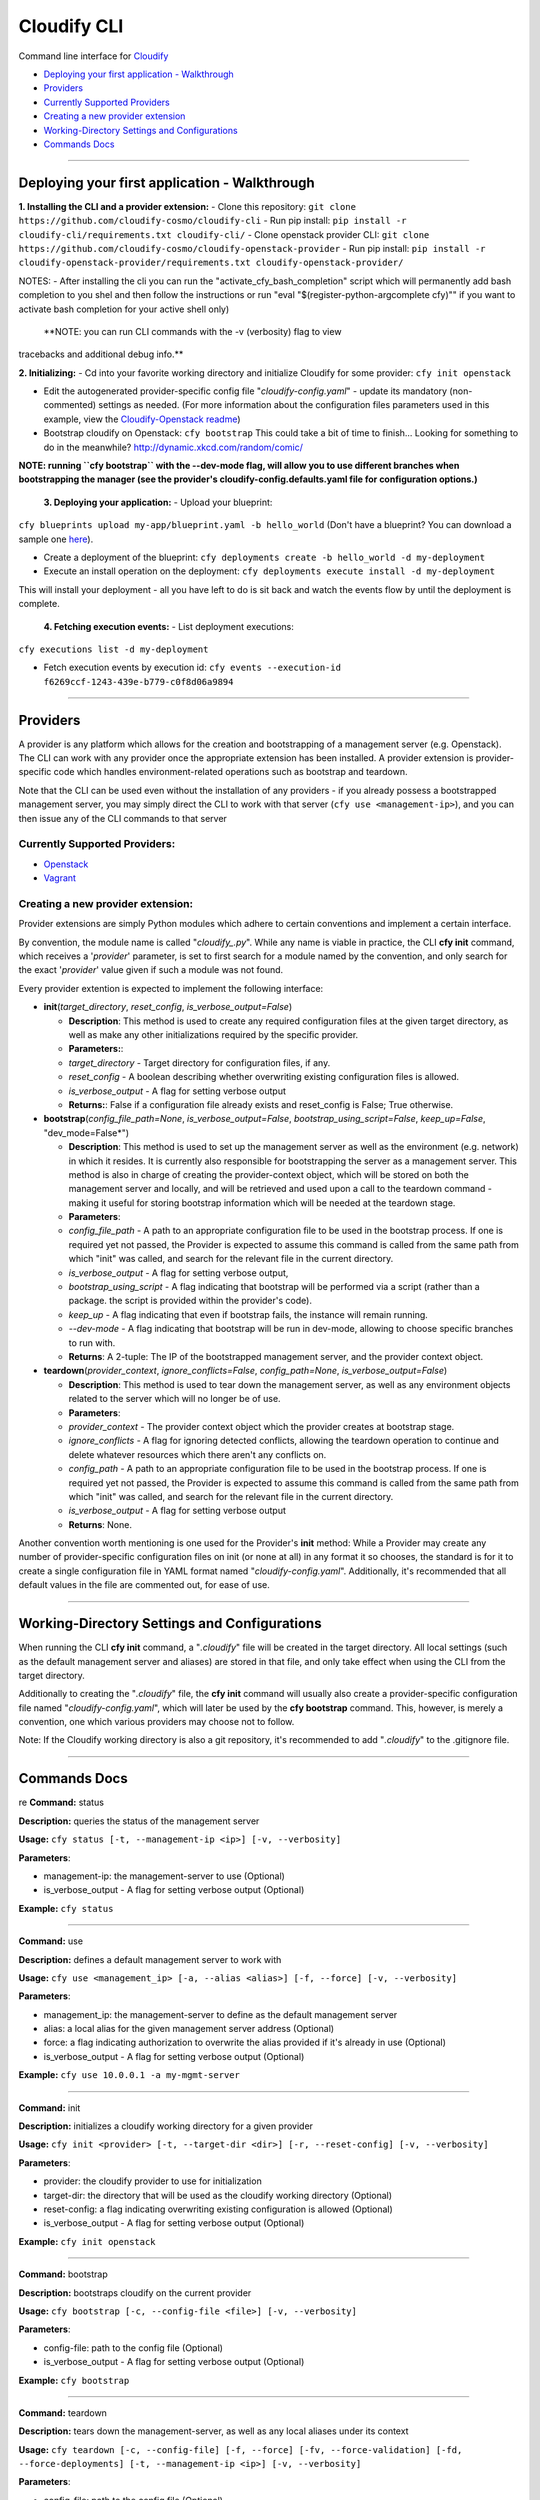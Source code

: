 Cloudify CLI
============

Command line interface for
`Cloudify <https://github.com/cloudify-cosmo/cloudify-manager>`__

-  `Deploying your first application -
   Walkthrough <#deploying-your-first-application---walkthrough>`__
-  `Providers <#providers>`__
-  `Currently Supported Providers <#currently-supported-providers>`__
-  `Creating a new provider
   extension <#creating-a-new-provider-extension>`__
-  `Working-Directory Settings and
   Configurations <#working-directory-settings-and-configurations>`__
-  `Commands Docs <#commands-docs>`__

--------------

Deploying your first application - Walkthrough
----------------------------------------------

**1. Installing the CLI and a provider extension:** - Clone this
repository: ``git clone https://github.com/cloudify-cosmo/cloudify-cli``
- Run pip install:
``pip install -r cloudify-cli/requirements.txt cloudify-cli/`` - Clone
openstack provider CLI:
``git clone https://github.com/cloudify-cosmo/cloudify-openstack-provider``
- Run pip install:
``pip install -r cloudify-openstack-provider/requirements.txt cloudify-openstack-provider/``

NOTES: - After installing the cli you can run the
"activate\_cfy\_bash\_completion" script which will permanently add bash
completion to you shel and then follow the instructions or run "eval
"$(register-python-argcomplete cfy)"" if you want to activate bash
completion for your active shell only)

 **NOTE: you can run CLI commands with the -v (verbosity) flag to view
tracebacks and additional debug info.**

**2. Initializing:** - Cd into your favorite working directory and
initialize Cloudify for some provider: ``cfy init openstack``

-  Edit the autogenerated provider-specific config file
   "*cloudify-config.yaml*\ " - update its mandatory (non-commented)
   settings as needed. (For more information about the configuration
   files parameters used in this example, view the `Cloudify-Openstack
   readme <https://github.com/cloudify-cosmo/cloudify-openstack-provider/blob/develop/README.md>`__)

-  Bootstrap cloudify on Openstack: ``cfy bootstrap`` This could take a
   bit of time to finish... Looking for something to do in the
   meanwhile? http://dynamic.xkcd.com/random/comic/

**NOTE: running ``cfy bootstrap`` with the --dev-mode flag, will allow
you to use different branches when bootstrapping the manager (see the
provider's cloudify-config.defaults.yaml file for configuration
options.)**

 **3. Deploying your application:** - Upload your blueprint:
``cfy blueprints upload my-app/blueprint.yaml -b hello_world`` (Don't
have a blueprint? You can download a sample one
`here <https://github.com/CloudifySource/cloudify-hello-world/tree/develop/openstack>`__).

-  Create a deployment of the blueprint:
   ``cfy deployments create -b hello_world -d my-deployment``

-  Execute an install operation on the deployment:
   ``cfy deployments execute install -d my-deployment``

This will install your deployment - all you have left to do is sit back
and watch the events flow by until the deployment is complete.

 **4. Fetching execution events:** - List deployment executions:
``cfy executions list -d my-deployment``

-  Fetch execution events by execution id:
   ``cfy events --execution-id f6269ccf-1243-439e-b779-c0f8d06a9894``

--------------

Providers
---------

A provider is any platform which allows for the creation and
bootstrapping of a management server (e.g. Openstack). The CLI can work
with any provider once the appropriate extension has been installed. A
provider extension is provider-specific code which handles
environment-related operations such as bootstrap and teardown.

Note that the CLI can be used even without the installation of any
providers - if you already possess a bootstrapped management server, you
may simply direct the CLI to work with that server
(``cfy use <management-ip>``), and you can then issue any of the CLI
commands to that server

Currently Supported Providers:
~~~~~~~~~~~~~~~~~~~~~~~~~~~~~~

-  `Openstack <https://github.com/cloudify-cosmo/cloudify-openstack-provider/tree/develop>`__
-  `Vagrant <https://github.com/cloudify-cosmo/cloudify-vagrant-provider/tree/develop>`__

Creating a new provider extension:
~~~~~~~~~~~~~~~~~~~~~~~~~~~~~~~~~~

Provider extensions are simply Python modules which adhere to certain
conventions and implement a certain interface.

By convention, the module name is called "*cloudify\_.py*\ ". While any
name is viable in practice, the CLI **cfy init** command, which receives
a '*provider*\ ' parameter, is set to first search for a module named by
the convention, and only search for the exact '*provider*\ ' value given
if such a module was not found.

Every provider extention is expected to implement the following
interface:

-  **init**\ (*target\_directory*, *reset\_config*,
   *is\_verbose\_output=False*)

   -  **Description**: This method is used to create any required
      configuration files at the given target directory, as well as make
      any other initializations required by the specific provider.
   -  **Parameters:**:
   -  *target\_directory* - Target directory for configuration files, if
      any.
   -  *reset\_config* - A boolean describing whether overwriting
      existing configuration files is allowed.
   -  *is\_verbose\_output* - A flag for setting verbose output
   -  **Returns:**: False if a configuration file already exists and
      reset\_config is False; True otherwise.

-  **bootstrap**\ (*config\_file\_path=None*,
   *is\_verbose\_output=False*, *bootstrap\_using\_script=False*,
   *keep\_up=False*, "dev\_mode=False\*")

   -  **Description**: This method is used to set up the management
      server as well as the environment (e.g. network) in which it
      resides. It is currently also responsible for bootstrapping the
      server as a management server. This method is also in charge of
      creating the provider-context object, which will be stored on both
      the management server and locally, and will be retrieved and used
      upon a call to the teardown command - making it useful for storing
      bootstrap information which will be needed at the teardown stage.
   -  **Parameters**:
   -  *config\_file\_path* - A path to an appropriate configuration file
      to be used in the bootstrap process. If one is required yet not
      passed, the Provider is expected to assume this command is called
      from the same path from which "init" was called, and search for
      the relevant file in the current directory.
   -  *is\_verbose\_output* - A flag for setting verbose output,
   -  *bootstrap\_using\_script* - A flag indicating that bootstrap will
      be performed via a script (rather than a package. the script is
      provided within the provider's code).
   -  *keep\_up* - A flag indicating that even if bootstrap fails, the
      instance will remain running.
   -  *--dev-mode* - A flag indicating that bootstrap will be run in
      dev-mode, allowing to choose specific branches to run with.
   -  **Returns**: A 2-tuple: The IP of the bootstrapped management
      server, and the provider context object.

-  **teardown**\ (*provider\_context*, *ignore\_conflicts=False*,
   *config\_path=None*, *is\_verbose\_output=False*)

   -  **Description**: This method is used to tear down the management
      server, as well as any environment objects related to the server
      which will no longer be of use.
   -  **Parameters**:
   -  *provider\_context* - The provider context object which the
      provider creates at bootstrap stage.
   -  *ignore\_conflicts* - A flag for ignoring detected conflicts,
      allowing the teardown operation to continue and delete whatever
      resources which there aren't any conflicts on.
   -  *config\_path* - A path to an appropriate configuration file to be
      used in the bootstrap process. If one is required yet not passed,
      the Provider is expected to assume this command is called from the
      same path from which "init" was called, and search for the
      relevant file in the current directory.
   -  *is\_verbose\_output* - A flag for setting verbose output
   -  **Returns**: None.

Another convention worth mentioning is one used for the Provider's
**init** method: While a Provider may create any number of
provider-specific configuration files on init (or none at all) in any
format it so chooses, the standard is for it to create a single
configuration file in YAML format named "*cloudify-config.yaml*\ ".
Additionally, it's recommended that all default values in the file are
commented out, for ease of use.

--------------

Working-Directory Settings and Configurations
---------------------------------------------

When running the CLI **cfy init** command, a "*.cloudify*\ " file will
be created in the target directory. All local settings (such as the
default management server and aliases) are stored in that file, and only
take effect when using the CLI from the target directory.

Additionally to creating the "*.cloudify*\ " file, the **cfy init**
command will usually also create a provider-specific configuration file
named "*cloudify-config.yaml*\ ", which will later be used by the **cfy
bootstrap** command. This, however, is merely a convention, one which
various providers may choose not to follow.

Note: If the Cloudify working directory is also a git repository, it's
recommended to add "*.cloudify*\ " to the .gitignore file.

--------------

Commands Docs
-------------

re **Command:** status

**Description:** queries the status of the management server

**Usage:** ``cfy status [-t, --management-ip <ip>] [-v, --verbosity]``

**Parameters**:

-  management-ip: the management-server to use (Optional)
-  is\_verbose\_output - A flag for setting verbose output (Optional)

**Example:** ``cfy status``

--------------

**Command:** use

**Description:** defines a default management server to work with

**Usage:**
``cfy use <management_ip> [-a, --alias <alias>] [-f, --force] [-v, --verbosity]``

**Parameters**:

-  management\_ip: the management-server to define as the default
   management server
-  alias: a local alias for the given management server address
   (Optional)
-  force: a flag indicating authorization to overwrite the alias
   provided if it's already in use (Optional)
-  is\_verbose\_output - A flag for setting verbose output (Optional)

**Example:** ``cfy use 10.0.0.1 -a my-mgmt-server``

--------------

**Command:** init

**Description:** initializes a cloudify working directory for a given
provider

**Usage:**
``cfy init <provider> [-t, --target-dir <dir>] [-r, --reset-config] [-v, --verbosity]``

**Parameters**:

-  provider: the cloudify provider to use for initialization
-  target-dir: the directory that will be used as the cloudify working
   directory (Optional)
-  reset-config: a flag indicating overwriting existing configuration is
   allowed (Optional)
-  is\_verbose\_output - A flag for setting verbose output (Optional)

**Example:** ``cfy init openstack``

--------------

**Command:** bootstrap

**Description:** bootstraps cloudify on the current provider

**Usage:**
``cfy bootstrap [-c, --config-file <file>] [-v, --verbosity]``

**Parameters**:

-  config-file: path to the config file (Optional)
-  is\_verbose\_output - A flag for setting verbose output (Optional)

**Example:** ``cfy bootstrap``

--------------

**Command:** teardown

**Description:** tears down the management-server, as well as any local
aliases under its context

**Usage:**
``cfy teardown [-c, --config-file] [-f, --force] [-fv, --force-validation] [-fd, --force-deployments] [-t, --management-ip <ip>] [-v, --verbosity]``

**Parameters**:

-  config-file: path to the config file (Optional)
-  force: a flag indicating confirmation for this irreversable action
   (Optional)
-  force-validation: A flag indicating confirmation for the provider to
   continue with the teardown process even if there are conflicts
   detected, allowing whatever resources which there aren't any
   conflicts on to be removed (Optional)
-  force-deployments: A flag indicating confirmation to continue with
   the teardown process even if the management server currently has
   active deployments (Optional)
-  management-ip: the management-server to use (Optional)
-  is\_verbose\_output - A flag for setting verbose output (Optional)

**Example:** ``cfy teardown -f``

--------------

**Command:** blueprints upload

**Description:** uploads a blueprint to the management server

**Usage:**
``cfy blueprints upload <blueprint_path> [-b, --blueprint-id <blueprint_id>] [-t, --management-ip <ip>] [-v, --verbosity]``

**Parameters**:

-  blueprint\_path: path to the blueprint (yaml file) to upload
-  blueprint\_id: a unique id for the uploaded blueprint (Optional, plan
   name is used if not provided)
-  management-ip: the management-server to use (Optional)
-  is\_verbose\_output - A flag for setting verbose output (Optional)

**Example:** ``cfy blueprints upload blueprint.yaml``

--------------

**Command:** blueprints list

**Description:** lists the blueprint on the management server, as well
as the blueprints local aliases

**Usage:**
``cfy blueprints list [-t, --management-ip <ip>] [-v, --verbosity]``

**Parameters**:

-  management-ip: the management-server to use (Optional)
-  is\_verbose\_output - A flag for setting verbose output (Optional)

**Example:** ``cfy blueprints list``

--------------

**Command:** blueprints delete

**Description:** deletes the blueprint from the management server

**Usage:**
``cfy blueprints delete [-b, --blueprint-id <blueprint_id>] [-t, --management-ip <ip>] [-v, --verbosity]``

**Parameters**:

-  blueprint\_id: the id of the blueprint to delete
-  management-ip: the management-server to use (Optional)
-  is\_verbose\_output - A flag for setting verbose output (Optional)

**Example:** ``cfy blueprints delete -b my-blueprint``

--------------

**Command:** deployments create

**Description:** creates a deployment of a blueprint

**Usage:**
``cfy deployments create [-b, --blueprint-id <blueprint_id>] [-d, --deployment-id <deployment_id>] [-t, --management-ip <ip>] [-v, --verbosity]``

**Parameters**:

-  blueprint\_id: the id of the blueprint to deploy
-  deployment\_id: a unique id for the created deployment
-  management-ip: the management-server to use (Optional)
-  is\_verbose\_output - A flag for setting verbose output (Optional)

**Example:** ``cfy deployments create -b my-blueprint -d my-deployment``

--------------

**Command:** deployments delete

**Description:** deletes the deployment (and its resources) from the
management server

**Usage:**
``cfy deployments delete [-d, --deployments-id <deployment_id>] [-f, --ignore-live-nodes] [-t, --management-ip <ip>] [-v, --verbosity]``

**Parameters**:

-  blueprint\_id: the id of the blueprint to delete
-  ignore-live-nodes: a flag determining whether to delete the
   deployment even if it still has live nodes (Optional)
-  management-ip: the management-server to use (Optional)
-  is\_verbose\_output - A flag for setting verbose output (Optional)

**Example:** ``cfy deployments delete -d my-deployment``

--------------

**Command:** deployments execute

**Description:** executes an operation on a deployment

**Usage:**
``cfy deployments execute <operation> [-d, --deployment-id <deployment_id>] [-t, --management-ip <ip>] [-v, --verbosity] [--timeout <timeout>] [--force]``

**Parameters**:

-  operation: the name of the operation to execute
-  deployment\_id: the deployment id on which the operation should be
   executed
-  management-ip: the management-server to use (Optional)
-  is\_verbose\_output - A flag for setting verbose output (Optional)
-  timeout: operation timeout in seconds (Optional, The execution itself
   will keep going. It is the CLI that will stop waiting for it to
   terminate)
-  force: A flag indicating the workflow should execute even if there is
   an ongoing execution for the provided deployment (Optional)

**Example:** ``cfy deployments execute install -d my-deployment``

--------------

**Command** deployments list

**Description** Lists deployments on management server

**Usage**
``cfy deployments list [-b, --blueprint-id <blueprint-id>] [-t, --management-ip <ip>] [-v, --verbosity]``

**Parameters**: - blueprint-id: the id of the blueprint to to list
deployments for (Optional, lists all deployments if not provided) -
management-ip: the management-server to use (Optional) -
is\_verbose\_output - A flag for setting verbose output (Optional)

--------------

**Command:** workflows list

**Description:** lists the workflows of a deployment

**Usage:**
``cfy workflows list [-d, --deployment-id <deployment_id>] [-t, --management-ip <ip>] [-v, --verbosity]``

**Parameters**:

-  deployment\_id: the id of the deployment whose workflows to list
-  management-ip: the management-server to use (Optional)
-  is\_verbose\_output - A flag for setting verbose output (Optional)

**Example:** ``cfy workflows list -d my-deployment``

--------------

**Command:** executions get

**Description:** gets an execution by its id

**Usage:**
``cfy executions get [-e, --execution-id <execution_id>] [-t, --management-ip <ip>] [-v, --verbosity]``

**Parameters**:

-  execution\_id: the id of the execution to get
-  management-ip: the management-server to use (Optional)
-  is\_verbose\_output - A flag for setting verbose output (Optional)

**Example:** ``cfy executions get -e my-execution``

--------------

**Command:** executions list

**Description:** lists the executions of a deployment

**Usage:**
``cfy executions list [-d, --deployment-id <deployment_id>] [-t, --management-ip <ip>] [-v, --verbosity]``

**Parameters**:

-  deployment\_id: the id of the deployment whose executions to list
-  management-ip: the management-server to use (Optional)
-  is\_verbose\_output - A flag for setting verbose output (Optional)

**Example:** ``cfy executions list -d my-deployment``

--------------

**Command:** executions cancel

**Description:** Cancels an execution by its id

**Usage:**
``cfy executions cancel [-e, --execution-id <execution_id>] [-f, --force] [-t, --management-ip <ip>] [-v, --verbosity]``

**Parameters**:

-  execution\_id: the id of the execution to cancel
-  force: A flag indicating authorization to terminate the execution
   abruptly rather than request an orderly termination (Optional)
-  management-ip: the management-server to use (Optional)
-  is\_verbose\_output - A flag for setting verbose output (Optional)

**Example:** ``cfy executions cancel -e some-execution-id -f``

--------------

**Command:** events

**Description:** fetches events of an execution

**Usage:**
``cfy events [-h] [-e EXECUTION_ID] [-l, --include-logs] [-t, --management-ip <ip>] [-v, --verbosity]``

**Parameters**:

-  execution-id: the id of the execution to fetch events for
-  include-logs: determines whether to fetch logs in addition to events
-  management-ip: the management-server to use (Optional)
-  is\_verbose\_output - A flag for setting verbose output (Optional)

**Example:**
``cfy events --execution-id 92515e66-5c8f-41e0-a361-2a1ad92706b2``
